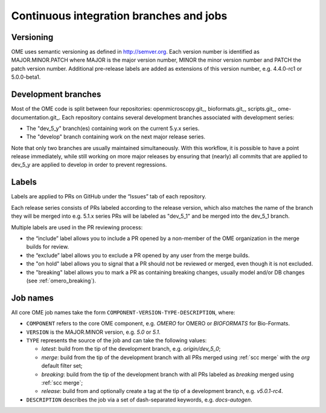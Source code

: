 Continuous integration branches and jobs
----------------------------------------

Versioning
^^^^^^^^^^

OME uses semantic versioning as defined in http://semver.org. Each version
number is identified as MAJOR.MINOR.PATCH where MAJOR is the major version
number, MINOR the minor version number and PATCH the patch version number.
Additional pre-release labels are added as extensions of this version number,
e.g. 4.4.0-rc1 or 5.0.0-beta1.

.. glossary::

	Major release

		An increment of the MAJOR version or the MINOR version is typically
		considered as a major release in OME, e.g. 5.0.0 or 5.1.0.

	Point release (patch release)

		An increment of the PATCH version is called a point (or patch) release
		in OME, e.g. 4.4.9.

Development branches
^^^^^^^^^^^^^^^^^^^^

Most of the OME code is split between four repositories: openmicroscopy.git_,
bioformats.git_, scripts.git_, ome-documentation.git_. Each repository
contains several development branches associated with development series:

* The "dev_5_y" branch(es) containing work on the current 5.y.x series.
* The "develop" branch containing work on the next major release series.

Note that only two branches are usually maintained simultaneously. With this
workflow, it is possible to have a point release immediately, while still
working on more major releases by ensuring that (nearly) all commits that are
applied to dev_5_y are applied to develop in order to prevent regressions.

Labels
^^^^^^

Labels are applied to PRs on GitHub under the “Issues” tab of each repository.

Each release series consists of PRs labeled according to the release version,
which also matches the name of the branch they will be merged into e.g. 5.1.x
series PRs will be labeled as "dev_5_1" and be merged into the dev_5_1
branch.

Multiple labels are used in the PR reviewing process:

- the “include” label allows you to include a PR opened by a non-member of the
  OME organization in the merge builds for review.
- the “exclude” label allows you to exclude a PR opened by any user from the
  merge builds.
- the "on hold" label allows you to signal that a PR should not be
  reviewed or merged, even though it is not excluded.
- the "breaking" label allows you to mark a PR as containing breaking changes,
  usually model and/or DB changes (see :ref:`omero_breaking`).

Job names
^^^^^^^^^

All core OME job names take the form
``COMPONENT-VERSION-TYPE-DESCRIPTION``, where:

- ``COMPONENT`` refers to the core OME component, e.g. `OMERO` for
  OMERO or `BIOFORMATS` for Bio-Formats.
- ``VERSION`` is the MAJOR.MINOR version, e.g. `5.0` or `5.1`.
- ``TYPE`` represents the source of the job and can take the following values:

  * `latest`: build from the tip of the development branch, e.g.
    `origin/dev_5_0`;
  * `merge`: build from the tip of the development branch with all
    PRs merged using :ref:`scc merge` with the `org` default filter set;
  * `breaking`: build from the tip of the development branch with
    all PRs labeled as `breaking` merged using :ref:`scc merge`;
  * `release`: build from and optionally create a tag at the tip of
    a development branch, e.g. `v5.0.1-rc4`.

- ``DESCRIPTION`` describes the job via a set of dash-separated
  keywords, e.g. `docs-autogen`.
